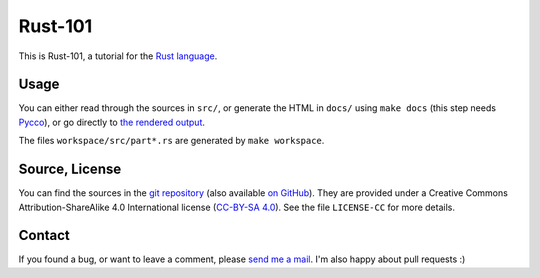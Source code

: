 Rust-101
========

This is Rust-101, a tutorial for the `Rust language`_.

.. _Rust language: http://www.rust-lang.org/

Usage
-----

You can either read through the sources in ``src/``, or generate the HTML in 
``docs/`` using ``make docs`` (this step needs Pycco_), or go directly to 
`the rendered output`_.

The files ``workspace/src/part*.rs`` are generated by ``make workspace``.

.. _Pycco: https://fitzgen.github.io/pycco/
.. _the rendered output: https://www.ralfj.de/projects/rust-101/main.html

Source, License
---------------

You can find the sources in the `git repository`_ (also available `on GitHub`_). 
They are provided under a Creative Commons Attribution-ShareAlike 4.0 
International license (`CC-BY-SA 4.0`_). See the file ``LICENSE-CC`` for more 
details.

.. _git repository: http://www.ralfj.de/git/rust-101.git
.. _on GitHub: https://github.com/RalfJung/rust-101
.. _CC-BY-SA 4.0: https://creativecommons.org/licenses/by-sa/4.0/

Contact
-------

If you found a bug, or want to leave a comment, please
`send me a mail <mailto:post-AT-ralfj-DOT-de>`_. I'm also happy about pull
requests :)
